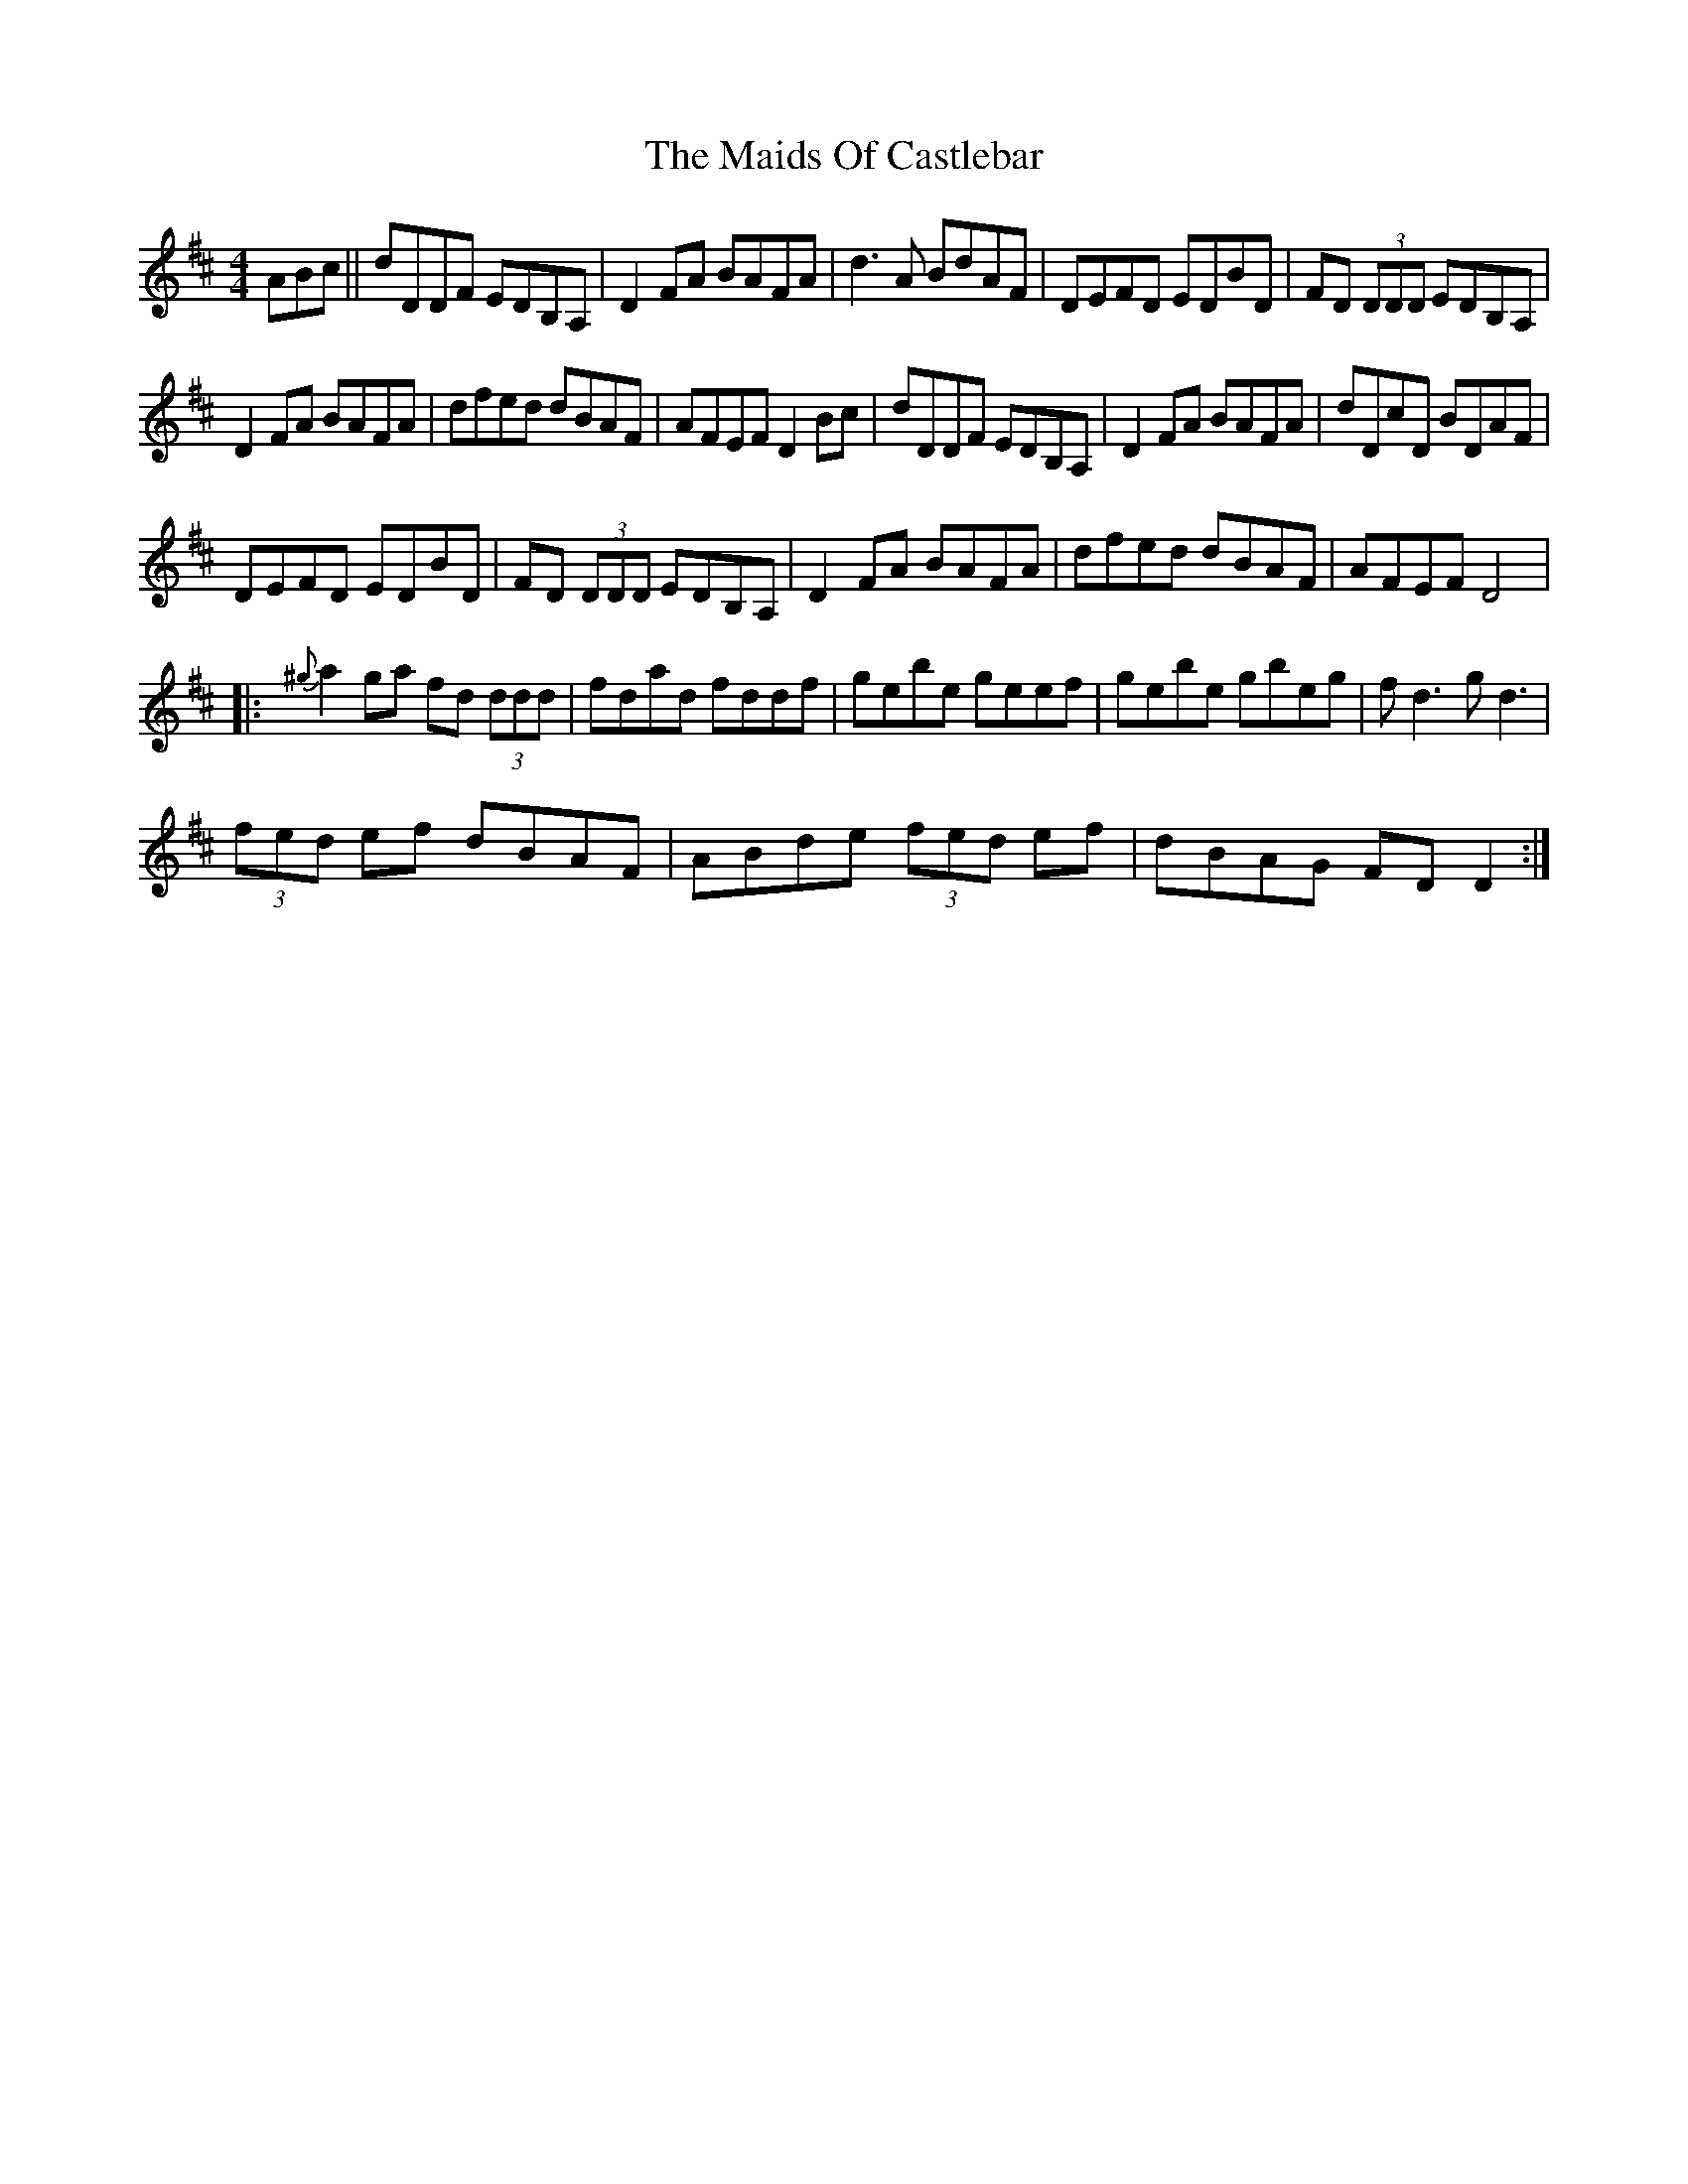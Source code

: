X:1
T:The Maids Of Castlebar
L:1/8
M:4/4
I:linebreak $
K:D
V:1 treble 
V:1
 ABc || dDDF EDB,A, | D2 FA BAFA | d3 A BdAF | DEFD EDBD | FD (3DDD EDB,A, |$ D2 FA BAFA | %7
 dfed dBAF | AFEF D2 Bc | dDDF EDB,A, | D2 FA BAFA | dDcD BDAF |$ DEFD EDBD | FD (3DDD EDB,A, | %14
 D2 FA BAFA | dfed dBAF | AFEF D4 |:${^g} a2 ga fd (3ddd | fdad fddf | gebe geef | gebe gbeg | %21
 f d3 g d3 |$ (3fed ef dBAF | ABde (3fed ef | dBAG FD D2 :| %25
